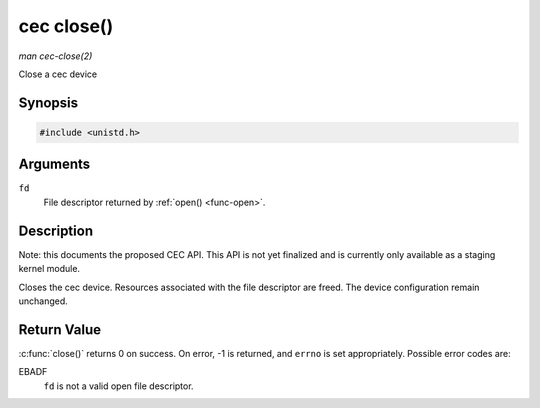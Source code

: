 .. -*- coding: utf-8; mode: rst -*-

.. _cec-func-close:

***********
cec close()
***********

*man cec-close(2)*

Close a cec device


Synopsis
========

.. code-block:: c

    #include <unistd.h>


.. c:function:: int close( int fd )

Arguments
=========

``fd``
    File descriptor returned by :ref:`open() <func-open>`.


Description
===========

Note: this documents the proposed CEC API. This API is not yet finalized
and is currently only available as a staging kernel module.

Closes the cec device. Resources associated with the file descriptor are
freed. The device configuration remain unchanged.


Return Value
============

:c:func:`close()` returns 0 on success. On error, -1 is returned, and
``errno`` is set appropriately. Possible error codes are:

EBADF
    ``fd`` is not a valid open file descriptor.


.. ------------------------------------------------------------------------------
.. This file was automatically converted from DocBook-XML with the dbxml
.. library (https://github.com/return42/sphkerneldoc). The origin XML comes
.. from the linux kernel, refer to:
..
.. * https://github.com/torvalds/linux/tree/master/Documentation/DocBook
.. ------------------------------------------------------------------------------
